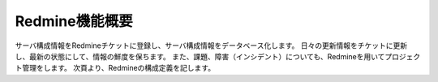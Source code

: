 Redmine機能概要
===============

サーバ構成情報をRedmineチケットに登録し、サーバ構成情報をデータベース化します。
日々の更新情報をチケットに更新し、最新の状態にして、情報の鮮度を保ちます。
また、課題、障害（インシデント）についても、Redmineを用いてプロジェクト管理をします。
次頁より、Redmineの構成定義を記します。
